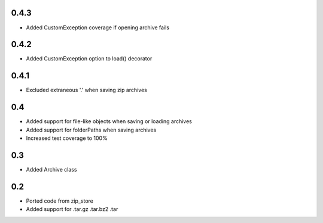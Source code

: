 0.4.3
-----
- Added CustomException coverage if opening archive fails

0.4.2
-----
- Added CustomException option to load() decorator

0.4.1
-----
- Excluded extraneous '.' when saving zip archives

0.4
---
- Added support for file-like objects when saving or loading archives
- Added support for folderPaths when saving archives
- Increased test coverage to 100%

0.3
---
- Added Archive class

0.2
---
- Ported code from zip_store
- Added support for .tar.gz .tar.bz2 .tar
